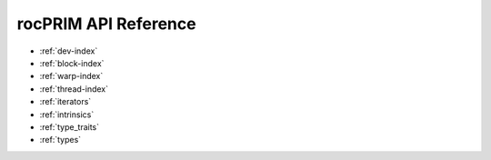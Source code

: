 .. meta::
  :description: rocPRIM documentation and API reference library
  :keywords: rocPRIM, ROCm, API, documentation

.. _reference:

********************************************************************
 rocPRIM API Reference
********************************************************************

* :ref:`dev-index`
* :ref:`block-index`
* :ref:`warp-index` 
* :ref:`thread-index` 
* :ref:`iterators` 
* :ref:`intrinsics` 
* :ref:`type_traits` 
* :ref:`types`
